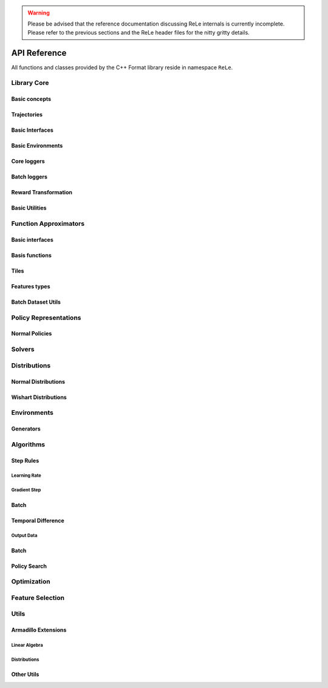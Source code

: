 .. _apireference:

.. warning::

    Please be advised that the reference documentation discussing ReLe
    internals is currently incomplete. Please refer to the previous sections
    and the ReLe header files for the nitty gritty details.

=============
API Reference
=============

.. highlight:: c++

All functions and classes provided by the C++ Format library reside
in namespace ``ReLe``.

Library Core
============

Basic concepts
--------------

.. doxygenclass:: ReLe::Action
   :members:

.. doxygenclass:: ReLe::FiniteAction
   :members:
   
.. doxygenclass:: ReLe::DenseAction
   :members:
   
.. doxygenclass:: ReLe::State
   :members:
   
.. doxygenclass:: ReLe::FiniteState
   :members:
   
.. doxygenclass:: ReLe::DenseState
   :members:

.. doxygenstruct:: ReLe::EnvironmentSettings
   :members:   
   
.. doxygenclass:: ReLe::AgentOutputData
   :members:    
   
.. doxygenstruct:: ReLe::action_type
   :members:
   
.. doxygenstruct:: ReLe::state_type
   :members:      

Trajectories
------------

.. doxygenstruct:: ReLe::Transition
   :members: 
   
.. doxygenclass:: ReLe::Episode
   :members:       

.. doxygenclass:: ReLe::Dataset
   :members:       

Basic Interfaces
----------------

.. doxygenclass:: ReLe::Environment
   :members:
   :protected-members: 

.. doxygenclass:: ReLe::Agent
   :members:
   :protected-members:

.. doxygenclass:: ReLe::BatchAgent
   :members:
   :protected-members:
   
.. doxygenclass:: ReLe::Core
   :members:
   
.. doxygenfunction:: ReLe::buildCore      
   
.. doxygenclass:: ReLe::BatchOnlyCore
   :members:   
   
.. doxygenfunction:: ReLe::buildBatchOnlyCore      
   
.. doxygenclass:: ReLe::BatchCore
   :members:      
   
.. doxygenfunction:: ReLe::buildBatchCore      
   
.. doxygenclass:: ReLe::Solver
   :members:   
   :protected-members:
   
Basic Environments
------------------

.. doxygenclass:: ReLe::FiniteMDP
   :members:   

.. doxygenclass:: ReLe::DenseMDP
   :members:   
   
.. doxygenclass:: ReLe::ContinuousMDP
   :members:      
   
Core loggers
------------
.. doxygenclass:: ReLe::Logger
   :members:
   
.. doxygenclass:: ReLe::LoggerStrategy
   :members:
   :protected-members:
   
.. doxygenclass:: ReLe::PrintStrategy
   :members:
   
.. doxygenclass:: ReLe::WriteStrategy
   :members:

.. doxygenclass:: ReLe::EvaluateStrategy
   :members:   
   
.. doxygenclass:: ReLe::CollectorStrategy
   :members:   
   
Batch loggers
-------------

.. doxygenclass:: ReLe::BatchAgentLogger
   :members:
   :protected-members:

.. doxygenclass:: ReLe::BatchAgentPrintLogger
   :members:

.. doxygenclass:: ReLe::BatchDatasetLogger
   :members:
   
.. doxygenclass:: ReLe::CollectBatchDatasetLogger
   :members:
   
.. doxygenclass:: ReLe::WriteBatchDatasetLogger
   :members:   
   
Reward Transformation
---------------------

.. doxygenclass:: ReLe::RewardTransformation
   :members:
   
.. doxygenclass:: ReLe::IndexRT
   :members:
   
.. doxygenclass:: ReLe::WeightedSumRT
   :members:  
   

Basic Utilities
---------------

.. doxygenclass:: ReLe::PolicyEvalAgent
   :members:
   
.. doxygenclass:: ReLe::PolicyEvalDistribution
   :members:   
   
Function Approximators
======================

Basic interfaces
----------------

.. doxygenclass:: ReLe::BasisFunction_
   :members:

.. doxygenclass:: ReLe::Tiles_
   :members:
    
.. doxygenclass:: ReLe::Features_
   :members:

.. doxygenclass:: ReLe::Regressor_
   :members:
   
.. doxygenclass:: ReLe::Ensemble_
   :members:
   
.. doxygenclass:: ReLe::ParametricRegressor_
   :members:
   
.. doxygenclass:: ReLe::BatchRegressor_
   :members:
   
.. doxygenclass:: ReLe::UnsupervisedBatchRegressor_
   :members:
   
Basis functions
---------------

.. doxygenclass:: ReLe::AffineFunction
   :members:

.. doxygenclass:: ReLe::GaussianRbf
   :members:
   
.. doxygenclass:: ReLe::AndConditionBasisFunction
   :members:
   
.. doxygenclass:: ReLe::SubspaceBasis
   :members:

.. doxygenclass:: ReLe::ModularBasis
   :members:
   
.. doxygenclass:: ReLe::ModularSum
   :members:
   
.. doxygenclass:: ReLe::ModularDifference
   :members:
   
.. doxygenclass:: ReLe::ModularProduct
   :members:
   
.. doxygenclass:: ReLe::ModularDivision
   :members:
   
.. doxygenclass:: ReLe::QuadraticBasis
   :members:
   
.. doxygenclass:: ReLe::IdentityBasis_
   :members:
   
.. doxygenclass:: ReLe::IdentityBasis
   :members:
   
.. doxygenclass:: ReLe::FiniteIdentityBasis
   :members:
   
.. doxygenclass:: ReLe::VectorFiniteIdentityBasis
   :members:

.. doxygenclass:: ReLe::InverseBasis_
   :members:
   
.. doxygenclass:: ReLe::NormBasis
   :members:
   
.. doxygenclass:: ReLe::InfiniteNorm
   :members:

.. doxygenclass:: ReLe::PolynomialFunction
   :members:   
   
Tiles
-----

.. doxygenclass:: ReLe::BasicTiles
   :members:
   
.. doxygenclass:: ReLe::SelectiveTiles
   :members:
   
.. doxygenclass:: ReLe::LogTiles
   :members:

.. doxygenclass:: ReLe::CenteredLogTiles
   :members:
   

Features types
--------------

.. doxygenclass:: ReLe::DenseFeatures_
   :members:
   
.. doxygenclass:: ReLe::SparseFeatures_
   :members:
   
.. doxygenclass:: ReLe::TilesCoder_
   :members:
   
Batch Dataset Utils
-------------------
.. doxygenclass:: ReLe::BatchDataRaw_
   :members:
.. doxygenclass:: ReLe::BatchData_
   :members:
.. doxygenclass:: ReLe::MiniBatchData_
   :members:
.. doxygenclass:: ReLe::BatchDataSimple_
   :members:

.. doxygenclass:: ReLe::Normalization
   :members:
.. doxygenclass:: ReLe::NoNormalization
   :members:
.. doxygenclass:: ReLe::MinMaxNormalization
   :members:
.. doxygenclass:: ReLe::ZscoreNormalization
   :members:


.. doxygenfunction:: ReLe::normalizeDataset
.. doxygenfunction:: ReLe::normalizeDatasetFull




Policy Representations
======================

.. doxygenclass:: ReLe::Policy
   :members:

.. doxygenclass:: ReLe::ParametricPolicy
   :members:

.. doxygenclass:: ReLe::DifferentiablePolicy
   :members:

Normal Policies
---------------

.. doxygenclass:: ReLe::GenericMVNPolicy

.. doxygenclass:: ReLe::GenericMVNDiagonalPolicy

.. doxygenclass:: ReLe::GenericMVNStateDependantStddevPolicy

Solvers
=======

.. doxygenclass:: ReLe::DynamicProgrammingAlgorithm
   :members:

.. doxygenclass:: ReLe::PolicyIteration
   :members:

.. doxygenclass:: ReLe::ValueIteration
   :members:
   
.. doxygenclass:: ReLe::LQRExact
   :members:

.. doxygenclass:: ReLe::LQRsolver
   :members:

Distributions
=============

.. doxygenclass:: ReLe::Distribution
   :members:
   :protected-members:

.. doxygenclass:: ReLe::DifferentiableDistribution
   :members:
   
.. doxygenclass::  ReLe::FisherInterface
   :members:
   
Normal Distributions
--------------------

.. doxygenclass:: ReLe::ParametricNormal
   :members:
   
.. doxygenclass:: ReLe::ParametricDiagonalNormal
   :members:   
   
.. doxygenclass:: ReLe::ParametricLogisticNormal
   :members:
   
.. doxygenclass:: ReLe::ParametricCholeskyNormal
   :members:
   
.. doxygenclass:: ReLe::ParametricFullNormal
   :members:
   
Wishart Distributions
---------------------

.. doxygenclass:: ReLe::WishartBase
   :members:
   
.. doxygenclass:: ReLe::Wishart
   :members:
   
.. doxygenclass:: ReLe::InverseWishart
   :members:   


Environments
============

.. doxygenclass:: ReLe::Dam
   :members:
   
.. doxygenclass:: ReLe::DeepSeaTreasure
   :members:

.. doxygenclass:: ReLe::GaussianRewardMDP
   :members:
   
.. doxygenclass:: ReLe::LQR
   :members:
   
.. doxygenclass:: ReLe::MountainCar
   :members:
   
.. doxygenclass:: ReLe::MultiHeat
   :members:
   
.. doxygenclass:: ReLe::NLS
   :members:
   
.. doxygenclass:: ReLe::Portfolio
   :members:

.. doxygenclass:: ReLe::Pursuer
   :members:
   
.. doxygenclass:: ReLe::Rocky
   :members:
   
.. doxygenclass:: ReLe::Segway
   :members:
   
.. doxygenclass:: ReLe::ShipSteering
   :members:
   
.. doxygenclass:: ReLe::DiscreteActionSwingUp
   :members:

.. doxygenclass:: ReLe::TaxiFuel
   :members:
   
.. doxygenclass:: ReLe::UnderwaterVehicle
   :members:
   
.. doxygenclass:: ReLe::UnicyclePolar
   :members:
   
Generators
----------

.. doxygenclass:: ReLe::FiniteGenerator
   :members:
   :protected-members:
   
.. doxygenclass:: ReLe::SimpleChainGenerator
   :members:

.. doxygenclass:: ReLe::GridWorldGenerator
   :members:
   
Algorithms
==========

Step Rules
----------

Learning Rate
^^^^^^^^^^^^^

.. doxygenclass:: ReLe::LearningRate_
   :members:
   
.. doxygenclass:: ReLe::ConstantLearningRate_
   :members:
   
.. doxygenclass:: ReLe::DecayingLearningRate_
   :members:      
   
   
Gradient Step
^^^^^^^^^^^^^

.. doxygenclass:: ReLe::GradientStep
   :members:
   :protected-members:
   
.. doxygenclass:: ReLe::ConstantGradientStep
   :members:
   
.. doxygenclass:: ReLe::VectorialGradientStep
   :members:
   
.. doxygenclass:: ReLe::AdaptiveGradientStep
   :members:
   
Batch
-----

.. doxygenclass:: ReLe::FQI
   :members:
   
.. doxygenclass:: ReLe::DoubleFQI
   :members:
   
.. doxygenclass:: ReLe::DoubleFQIEnsemble
   :members:

.. doxygenclass:: ReLe::W_FQI
   :members:
   
.. doxygenclass:: ReLe::LSPI
   :members:

Temporal Difference
-------------------

.. doxygenclass:: ReLe::FiniteTD
   :members:
   :protected-members:

.. doxygenclass:: ReLe::LinearTD
   :members:
   :protected-members:
   
.. doxygenclass:: ReLe::SARSA
   :members:
   
.. doxygenclass:: ReLe::SARSA_lambda
   :members:
   
.. doxygenclass:: ReLe::Q_Learning
   :members:
   
.. doxygenclass:: ReLe::DoubleQ_Learning
   :members:
   
.. doxygenclass:: ReLe::WQ_Learning
   :members:
   
.. doxygenclass:: ReLe::R_Learning
   :members:
   
.. doxygenclass:: ReLe::LinearGradientSARSA
   :members:

Output Data
^^^^^^^^^^^

.. doxygenclass:: ReLe::FiniteTDOutput
   :members:

.. doxygenclass:: ReLe::LinearTDOutput
   :members:   

.. doxygenclass:: ReLe::R_LearningOutput
   :members:

.. doxygenclass:: ReLe::FQIOutput
   :members:   

Batch
-----

Policy Search
-------------   

Optimization
============
.. doxygenclass:: ReLe::Optimization
   :members:

.. doxygenclass:: ReLe::Simplex
   :members:
   
Feature Selection
=================

.. doxygenclass:: ReLe::FeatureSelectionAlgorithm
   :members:
   
.. doxygenclass:: ReLe::LinearFeatureSelectionAlgorithm
   :members:

.. doxygenclass:: ReLe::PrincipalComponentAnalysis
   :members:
   
.. doxygenclass:: ReLe::PrincipalFeatureAnalysis
   :members:
   
Utils
=====

Armadillo Extensions
--------------------

Linear Algebra
^^^^^^^^^^^^^^

.. doxygenfunction:: ReLe::null

.. doxygenfunction:: ReLe::rref

.. doxygenfunction:: ReLe::wrapTo2Pi(double)

.. doxygenfunction:: ReLe::wrapTo2Pi(const arma::vec&)

.. doxygenfunction:: ReLe::wrapToPi(double)

.. doxygenfunction:: ReLe::wrapToPi(const arma::vec&)

.. doxygenfunction:: ReLe::meshgrid

.. doxygenfunction:: ReLe::blockdiagonal(const std::vector<arma::mat>&)

.. doxygenfunction:: ReLe::blockdiagonal(const std::vector<arma::mat>&, int, int)

.. doxygenfunction:: ReLe::range

.. doxygenfunction:: ReLe::vecToTriangular

.. doxygenfunction:: ReLe::triangularToVec

.. doxygenfunction:: ReLe::safeChol

Distributions
^^^^^^^^^^^^^

.. doxygenfunction:: ReLe::mvnpdf(const arma::vec&, const arma::vec&, const arma::mat&)

.. doxygenfunction:: ReLe::mvnpdfFast(const arma::vec&, const arma::vec&, const arma::mat&, const double&)

.. doxygenfunction:: ReLe::mvnpdf(const arma::vec&, const arma::vec&, const arma::mat&, arma::vec&)

.. doxygenfunction:: ReLe::mvnpdf(const arma::vec&, const arma::vec&, const arma::mat&, arma::vec&, arma::mat&)

.. doxygenfunction:: ReLe::mvnpdfFast(const arma::vec&, const arma::vec&, const arma::mat&, const double&, arma::vec&, arma::vec&)

.. doxygenfunction:: ReLe::mvnpdf(const arma::mat&, const arma::vec&, const arma::mat&, arma::vec&)

.. doxygenfunction:: ReLe::mvnrand(int, const arma::vec&, const arma::mat&)

.. doxygenfunction:: ReLe::mvnrand(const arma::vec&, const arma::mat&)

.. doxygenfunction:: ReLe::mvnrandFast(const arma::vec&, const arma::mat&)


Other Utils
-----------

.. doxygenclass:: ReLe::ConsoleManager
   :members:
   
.. doxygenclass:: ReLe::CSVutils
   :members:
   
.. doxygenclass:: ReLe::FileManager
   :members:
   
.. doxygenclass:: ReLe::RngGenerators
   :members:
   
.. doxygenclass:: ReLe::RandomGenerator
   :members:
   
.. doxygenclass:: ReLe::Range
   :members:
   
.. doxygenclass:: ReLe::ModularRange
   :members:
   
.. doxygenclass:: ReLe::NumericalGradient
   :members:
   
.. doxygenclass:: ReLe::Range2Pi
   :members:

.. doxygenclass:: ReLe::RangePi
   :members: